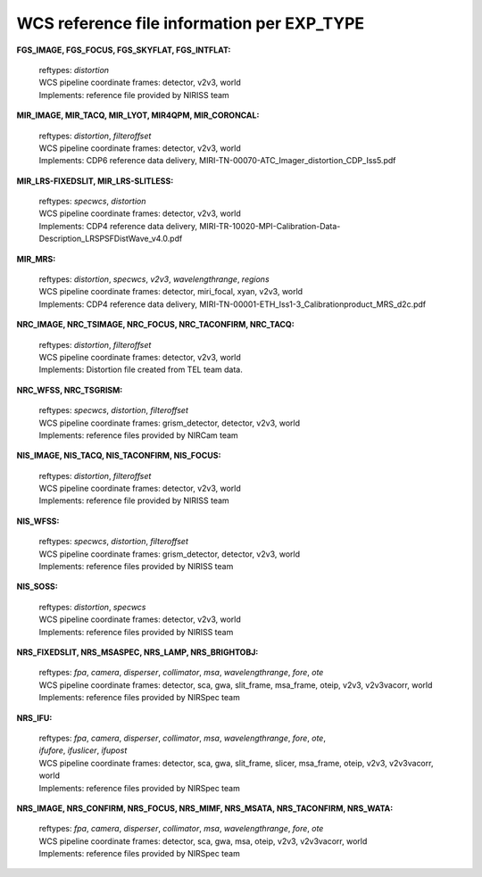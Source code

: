 WCS reference file information per EXP_TYPE
===========================================


**FGS_IMAGE, FGS_FOCUS, FGS_SKYFLAT, FGS_INTFLAT:**

 | reftypes: *distortion*
 | WCS pipeline coordinate frames: detector, v2v3, world
 | Implements: reference file provided by NIRISS team

**MIR_IMAGE, MIR_TACQ, MIR_LYOT, MIR4QPM, MIR_CORONCAL:**

 | reftypes: *distortion*, *filteroffset*
 | WCS pipeline coordinate frames: detector, v2v3, world
 | Implements: CDP6 reference data delivery, MIRI-TN-00070-ATC_Imager_distortion_CDP_Iss5.pdf

**MIR_LRS-FIXEDSLIT, MIR_LRS-SLITLESS:**

 | reftypes: *specwcs*, *distortion*
 | WCS pipeline coordinate frames: detector, v2v3, world
 | Implements: CDP4 reference data delivery, MIRI-TR-10020-MPI-Calibration-Data-Description_LRSPSFDistWave_v4.0.pdf

**MIR_MRS:**

 | reftypes: *distortion*, *specwcs*, *v2v3*, *wavelengthrange*, *regions*
 | WCS pipeline coordinate frames: detector, miri_focal, xyan, v2v3, world
 | Implements: CDP4 reference data delivery, MIRI-TN-00001-ETH_Iss1-3_Calibrationproduct_MRS_d2c.pdf

**NRC_IMAGE, NRC_TSIMAGE, NRC_FOCUS, NRC_TACONFIRM, NRC_TACQ:**

 | reftypes: *distortion*, *filteroffset*
 | WCS pipeline coordinate frames: detector, v2v3, world
 | Implements: Distortion file created from TEL team data.

**NRC_WFSS, NRC_TSGRISM:**

 | reftypes: *specwcs*, *distortion*, *filteroffset*
 | WCS pipeline coordinate frames: grism_detector, detector, v2v3, world
 | Implements: reference files provided by NIRCam team

**NIS_IMAGE, NIS_TACQ, NIS_TACONFIRM, NIS_FOCUS:**

 | reftypes: *distortion*, *filteroffset*
 | WCS pipeline coordinate frames: detector, v2v3, world
 | Implements: reference file provided by NIRISS team

**NIS_WFSS:**

 | reftypes: *specwcs*, *distortion*, *filteroffset*
 | WCS pipeline coordinate frames: grism_detector, detector, v2v3, world
 | Implements: reference files provided by NIRISS team

**NIS_SOSS:**

 | reftypes: *distortion*, *specwcs*
 | WCS pipeline coordinate frames: detector, v2v3, world
 | Implements: reference files provided by NIRISS team

**NRS_FIXEDSLIT, NRS_MSASPEC, NRS_LAMP, NRS_BRIGHTOBJ:**

 | reftypes: *fpa*, *camera*, *disperser*, *collimator*, *msa*, *wavelengthrange*, *fore*, *ote*
 | WCS pipeline coordinate frames: detector, sca, gwa, slit_frame, msa_frame, oteip, v2v3, v2v3vacorr, world
 | Implements: reference files provided by NIRSpec team

**NRS_IFU:**

 | reftypes: *fpa*, *camera*, *disperser*, *collimator*, *msa*, *wavelengthrange*, *fore*, *ote*,
 | *ifufore*, *ifuslicer*, *ifupost*
 | WCS pipeline coordinate frames: detector, sca, gwa, slit_frame, slicer, msa_frame, oteip, v2v3, v2v3vacorr, world
 | Implements: reference files provided by NIRSpec team

**NRS_IMAGE, NRS_CONFIRM, NRS_FOCUS, NRS_MIMF, NRS_MSATA, NRS_TACONFIRM, NRS_WATA:**

 | reftypes: *fpa*, *camera*, *disperser*, *collimator*, *msa*, *wavelengthrange*, *fore*, *ote*
 | WCS pipeline coordinate frames: detector, sca, gwa, msa, oteip, v2v3, v2v3vacorr, world
 | Implements: reference files provided by NIRSpec team
